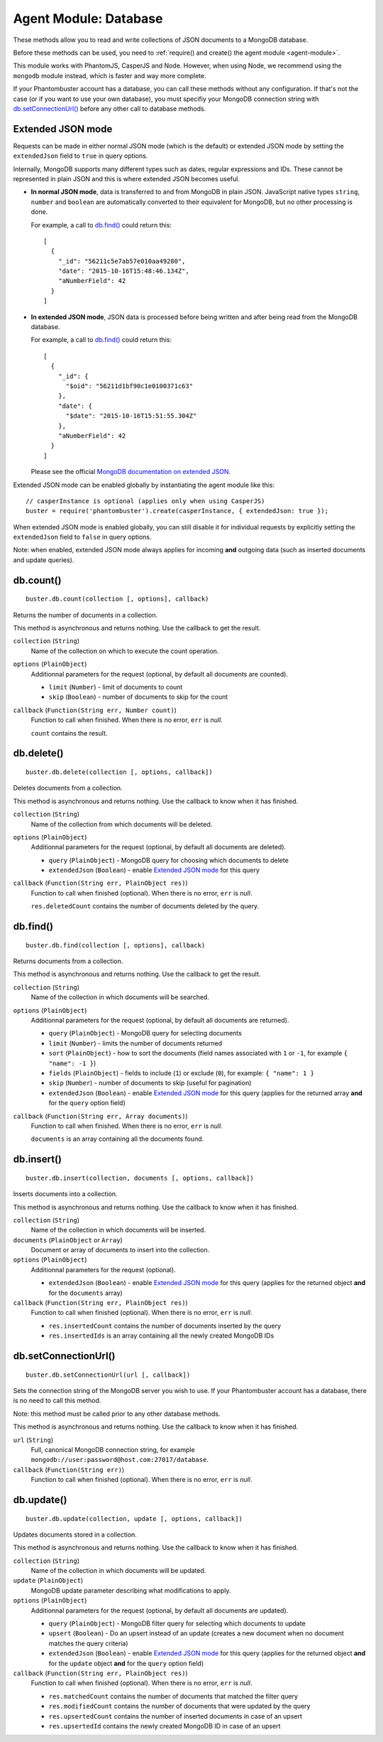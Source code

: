 .. _agent-module-database:

Agent Module: Database
======================

These methods allow you to read and write collections of JSON documents to a MongoDB database.

Before these methods can be used, you need to :ref:`require() and create() the agent module <agent-module>`.

This module works with PhantomJS, CasperJS and Node. However, when using Node, we recommend using the ``mongodb`` module instead, which is faster and way more complete.

If your Phantombuster account has a database, you can call these methods without any configuration. If that's not the case (or if you want to use your own database), you must specifiy your MongoDB connection string with `db.setConnectionUrl()`_ before any other call to database methods.

Extended JSON mode
------------------

Requests can be made in either normal JSON mode (which is the default) or extended JSON mode by setting the ``extendedJson`` field to ``true`` in query options.

Internally, MongoDB supports many different types such as dates, regular expressions and IDs. These cannot be represented in plain JSON and this is where extended JSON becomes useful.

- **In normal JSON mode**, data is transferred to and from MongoDB in plain JSON. JavaScript native types ``string``, ``number`` and ``boolean`` are automatically converted to their equivalent for MongoDB, but no other processing is done.

  For example, a call to `db.find()`_ could return this:

  ::

      [
        {
          "_id": "56211c5e7ab57e010aa49280",
          "date": "2015-10-16T15:48:46.134Z",
          "aNumberField": 42
        }
      ]

- **In extended JSON mode**, JSON data is processed before being written and after being read from the MongoDB database.

  For example, a call to `db.find()`_ could return this:

  ::

      [
        {
          "_id": {
            "$oid": "56211d1bf90c1e0100371c63"
          },
          "date": {
            "$date": "2015-10-16T15:51:55.304Z"
          },
          "aNumberField": 42
        }
      ]

  Please see the official `MongoDB documentation on extended JSON <https://docs.mongodb.org/manual/reference/mongodb-extended-json/>`_.

Extended JSON mode can be enabled globally by instantiating the agent module like this:

::

    // casperInstance is optional (applies only when using CasperJS)
    buster = require('phantombuster').create(casperInstance, { extendedJson: true });

When extended JSON mode is enabled globally, you can still disable it for individual requests by explicitly setting the ``extendedJson`` field to ``false`` in query options.

Note: when enabled, extended JSON mode always applies for incoming **and** outgoing data (such as inserted documents and update queries).

db.count()
----------

::

    buster.db.count(collection [, options], callback)

Returns the number of documents in a collection.

This method is asynchronous and returns nothing. Use the callback to get the result.

``collection`` (``String``)
    Name of the collection on which to execute the count operation.

``options`` (``PlainObject``)
    Additionnal parameters for the request (optional, by default all documents are counted).

    - ``limit`` (``Number``) - limit of documents to count
    - ``skip`` (``Boolean``) - number of documents to skip for the count

``callback`` (``Function(String err, Number count)``)
    Function to call when finished. When there is no error, ``err`` is *null*.

    ``count`` contains the result.

db.delete()
-----------

::

    buster.db.delete(collection [, options, callback])

Deletes documents from a collection.

This method is asynchronous and returns nothing. Use the callback to know when it has finished.

``collection`` (``String``)
    Name of the collection from which documents will be deleted.

``options`` (``PlainObject``)
    Additionnal parameters for the request (optional, by default all documents are deleted).

    - ``query`` (``PlainObject``) - MongoDB query for choosing which documents to delete
    - ``extendedJson`` (``Boolean``) - enable `Extended JSON mode`_ for this query

``callback`` (``Function(String err, PlainObject res)``)
    Function to call when finished (optional). When there is no error, ``err`` is *null*.

    ``res.deletedCount`` contains the number of documents deleted by the query.

db.find()
---------

::

    buster.db.find(collection [, options], callback)

Returns documents from a collection.

This method is asynchronous and returns nothing. Use the callback to get the result.

``collection`` (``String``)
    Name of the collection in which documents will be searched.

``options`` (``PlainObject``)
    Additionnal parameters for the request (optional, by default all documents are returned).

    - ``query`` (``PlainObject``) - MongoDB query for selecting documents
    - ``limit`` (``Number``) - limits the number of documents returned
    - ``sort`` (``PlainObject``) - how to sort the documents (field names associated with ``1`` or ``-1``, for example ``{ "name": -1 }``)
    - ``fields`` (``PlainObject``) - fields to include (``1``) or exclude (``0``), for example: ``{ "name": 1 }``
    - ``skip`` (``Number``) - number of documents to skip (useful for pagination)
    - ``extendedJson`` (``Boolean``) - enable `Extended JSON mode`_ for this query (applies for the returned array **and** for the ``query`` option field)

``callback`` (``Function(String err, Array documents)``)
    Function to call when finished. When there is no error, ``err`` is *null*.

    ``documents`` is an array containing all the documents found.

db.insert()
-----------

::

    buster.db.insert(collection, documents [, options, callback])

Inserts documents into a collection.

This method is asynchronous and returns nothing. Use the callback to know when it has finished.

``collection`` (``String``)
    Name of the collection in which documents will be inserted.

``documents`` (``PlainObject`` or ``Array``)
    Document or array of documents to insert into the collection.

``options`` (``PlainObject``)
    Additionnal parameters for the request (optional).

    - ``extendedJson`` (``Boolean``) - enable `Extended JSON mode`_ for this query (applies for the returned object **and** for the ``documents`` array)

``callback`` (``Function(String err, PlainObject res)``)
    Function to call when finished (optional). When there is no error, ``err`` is *null*.

    - ``res.insertedCount`` contains the number of documents inserted by the query
    - ``res.insertedIds`` is an array containing all the newly created MongoDB IDs

db.setConnectionUrl()
---------------------

::

    buster.db.setConnectionUrl(url [, callback])

Sets the connection string of the MongoDB server you wish to use. If your Phantombuster account has a database, there is no need to call this method.

Note: this method must be called prior to any other database methods.

This method is asynchronous and returns nothing. Use the callback to know when it has finished.

``url`` (``String``)
    Full, canonical MongoDB connection string, for example ``mongodb://user:password@host.com:27017/database``.

``callback`` (``Function(String err)``)
    Function to call when finished (optional). When there is no error, ``err`` is *null*.

db.update()
-----------

::

    buster.db.update(collection, update [, options, callback])

Updates documents stored in a collection.

This method is asynchronous and returns nothing. Use the callback to know when it has finished.

``collection`` (``String``)
    Name of the collection in which documents will be updated.

``update`` (``PlainObject``)
    MongoDB update parameter describing what modifications to apply.

``options`` (``PlainObject``)
    Additionnal parameters for the request (optional, by default all documents are updated).

    - ``query`` (``PlainObject``) - MongoDB filter query for selecting which documents to update
    - ``upsert`` (``Boolean``) - Do an upsert instead of an update (creates a new document when no document matches the query criteria)
    - ``extendedJson`` (``Boolean``) - enable `Extended JSON mode`_ for this query (applies for the returned object **and** for the ``update`` object **and** for the ``query`` option field)

``callback`` (``Function(String err, PlainObject res)``)
    Function to call when finished (optional). When there is no error, ``err`` is *null*.

    - ``res.matchedCount`` contains the number of documents that matched the filter query
    - ``res.modifiedCount`` contains the number of documents that were updated by the query
    - ``res.upsertedCount`` contains the number of inserted documents in case of an upsert
    - ``res.upsertedId`` contains the newly created MongoDB ID in case of an upsert
